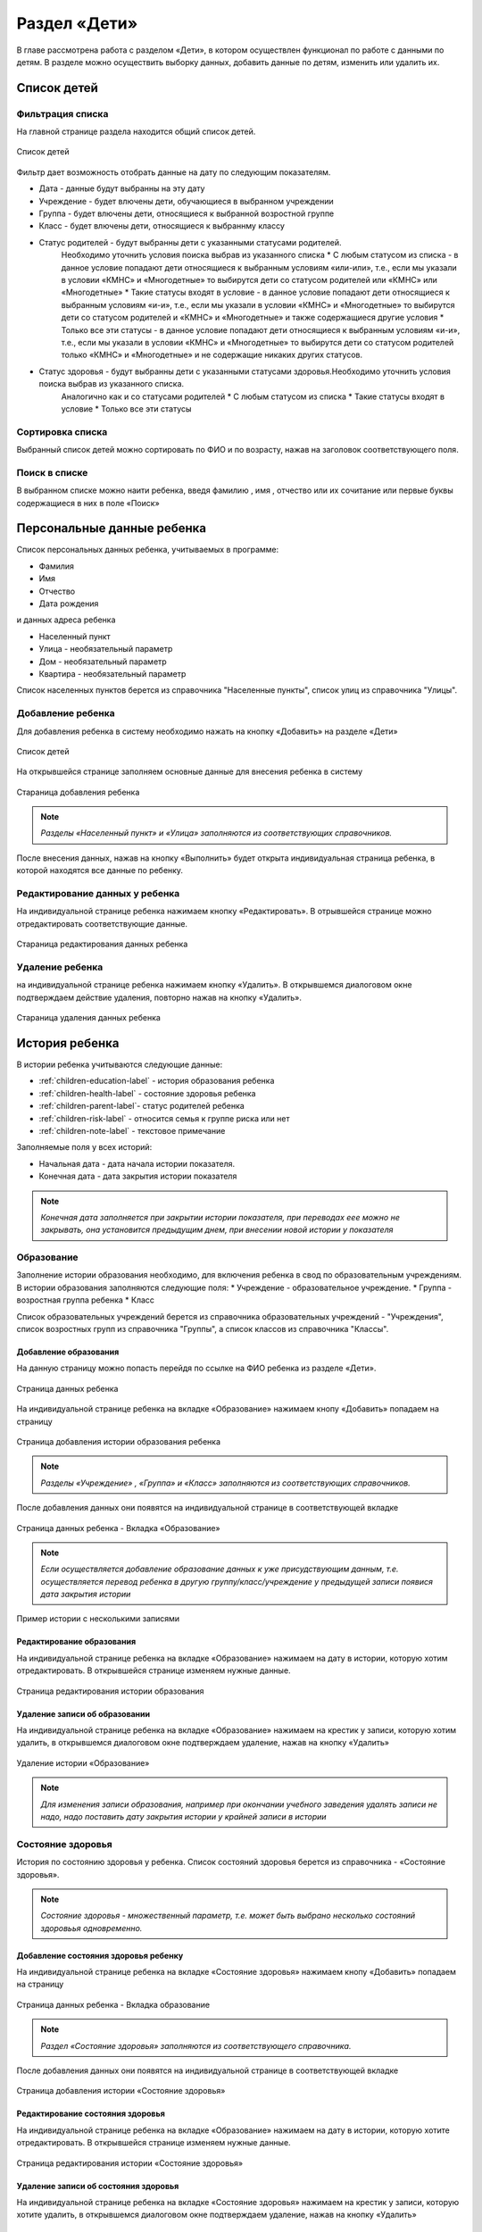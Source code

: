 .. _children-chapter:


Раздел «Дети»
=============
В главе рассмотрена работа с разделом «Дети», в котором осуществлен функционал по работе с данными по детям.
В разделе можно осуществить выборку данных, добавить данные по детям, изменить или удалить их.

Список детей
------------

Фильтрация списка
~~~~~~~~~~~~~~~~~

На главной странице раздела находится общий список детей.

.. figure:: _static/children_main.png
    :align: center
    :alt: Окно списка детей

    Список детей

Фильтр дает возможность отобрать данные на дату по следующим показателям.

* Дата - данные будут выбранны на эту дату
* Учреждение - будет влючены дети, обучающиеся в выбранном учреждении
* Группа - будет влючены дети, относящиеся к выбранной возростной группе
* Класс - будет влючены дети, относящиеся к выбраннму классу
* Статус родителей - будут выбранны дети с указанными статусами родителей.
    Необходимо уточнить условия поиска выбрав из указанного списка
    * С любым статусом из списка - в данное условие попадают дети относящиеся к выбранным условиям «или-или», т.е., если мы указали в условии «КМНС» и «Многодетные» то выбирутся дети со статусом родителей или «КМНС» или «Многодетные»
    * Такие статусы входят в условие - в данное условие попадают дети относящиеся к выбранным условиям «и-и», т.е., если мы указали в условии «КМНС» и «Многодетные» то выбирутся дети со статусом родителей и «КМНС» и «Многодетные» и также содержащиеся другие условия
    * Только все эти статусы - в данное условие попадают дети относящиеся к выбранным условиям «и-и», т.е., если мы указали в условии «КМНС» и «Многодетные» то выбирутся дети со статусом родителей только «КМНС» и «Многодетные» и не содержащие никаких других статусов.
* Статус здоровья - будут выбранны дети с указанными статусами здоровья.Необходимо уточнить условия поиска выбрав из указанного списка.
    Аналогично как и со статусами родителей
    * С любым статусом из списка
    * Такие статусы входят в условие
    * Только все эти статусы

Сортировка списка
~~~~~~~~~~~~~~~~~

Выбранный список детей можно сортировать по ФИО и по возрасту, нажав на заголовок соответствующего поля.

Поиск в списке
~~~~~~~~~~~~~~

В выбранном списке можно наити ребенка, введя фамилию , имя , отчество или их сочитание или первые буквы содержащиеся в них в поле «Поиск»

Персональные данные ребенка
---------------------------

Список персональных данных ребенка, учитываемых в программе:

* Фамилия
* Имя
* Отчество
* Дата рождения

и данных адреса ребенка

* Населенный пункт
* Улица - необязательный параметр
* Дом - необязательный параметр
* Квартира - необязательный параметр

Список населенных пунктов берется из справочника "Населенные пункты", список улиц из справочника "Улицы".

Добавление ребенка
~~~~~~~~~~~~~~~~~~

Для добавления ребенка в систему необходимо нажать на кнопку «Добавить» на разделе «Дети»

.. figure:: _static/children_main.png
    :align: center
    :alt: Страница списка детей

    Список детей

На открывшейся странице заполняем основные данные для внесения ребенка в систему

.. figure:: _static/children_add.png
    :align: center
    :alt: Стараница добавления ребенка

    Стараница добавления ребенка

.. note:: *Разделы «Населенный пункт» и «Улица» заполняются из соответствующих справочников.*

После внесения данных, нажав на кнопку «Выполнить» будет открыта индивидуальная страница ребенка, в которой находятся все данные по ребенку.

Редактирование данных у ребенка
~~~~~~~~~~~~~~~~~~~~~~~~~~~~~~~

На индивидуальной странице ребенка нажимаем кнопку «Редактировать».
В отрывшейся странице можно отредактировать соответствующие данные.

.. figure:: _static/children_edit.png
    :align: center
    :alt: Стараница редактирования данных ребенка

    Стараница редактирования данных ребенка

Удаление ребенка
~~~~~~~~~~~~~~~~
на индивидуальной странице ребенка нажимаем кнопку «Удалить».
В открывшемся диалоговом окне подтверждаем действие удаления, повторно нажав на кнопку «Удалить».

.. figure:: _static/children_delete.png
    :align: center
    :alt: Стараница удаления данных ребенка

    Стараница удаления данных ребенка

История ребенка
---------------

В истории ребенка учитываются следующие данные:

* :ref:`children-education-label` - история образования ребенка
* :ref:`children-health-label` - состояние здоровья ребенка
* :ref:`children-parent-label`- статус родителей ребенка
* :ref:`children-risk-label` - относится семья к группе риска или нет
* :ref:`children-note-label` - текстовое примечание

Заполняемые поля у всех историй:

* Начальная дата - дата начала истории показателя.
* Конечная дата - дата закрытия истории показателя

.. note:: *Конечная дата заполняется при закрытии истории показателя, при переводах еее можно не закрывать, она установится предыдущим днем, при внесении новой истории у показателя*

.. _children-education-label:

Образование
~~~~~~~~~~~

Заполнение истории образования необходимо, для включения ребенка в свод по образовательным учреждениям.
В истории образования заполняются следующие поля:
* Учреждение - образовательное учреждение.
* Группа - возростная группа ребенка
* Класс

Список образовательных учреждений берется из справочника образовательных учреждений - "Учреждения", список возростных групп из справочника "Группы", а список классов из справочника "Классы".

Добавление образования
""""""""""""""""""""""

На данную страницу можно попасть перейдя по ссылке на ФИО ребенка из разделе «Дети».

.. figure:: _static/children_detail.png
    :align: center
    :alt: Страница данных ребенка

    Страница данных ребенка

На индивидуальной странице ребенка на вкладке «Образование» нажимаем кнопу «Добавить» попадаем на страницу

.. figure:: _static/children_education_add.png
    :align: center
    :alt: Страница добавления истории образования ребенка

    Страница добавления истории образования ребенка

.. note:: *Разделы «Учреждение» , «Группа» и «Класс» заполняются из соответствующих справочников.*

После добавления данных они появятся на индивидуальной странице в соответствующей вкладке

.. figure:: _static/children_detail_education.png
    :align: center
    :alt: Страница данных ребенка - Вкладка «Образование»

    Страница данных ребенка - Вкладка «Образование»

.. note:: *Если осуществляется добавление образование данных к уже присудствующим данным, т.е. осуществляется перевод ребенка в другую группу/класс/учреждение у предыдущей записи появися дата закрытия истории*

.. figure:: _static/children_education_add_more.png
    :align: center
    :alt: Страница данных ребенка - Вкладка «Образование» - Несколько историй

    Пример истории с несколькими записями

Редактирование образования
""""""""""""""""""""""""""

На индивидуальной странице ребенка на вкладке «Образование» нажимаем на дату в истории, которую хотим отредактировать.
В открывшейся странице изменяем нужные данные.

.. figure:: _static/children_education_edit.png
    :align: center
    :alt: Страница редактирования истории образования

    Страница редактирования истории образования

Удаление записи об образовании
""""""""""""""""""""""""""""""

На индивидуальной странице ребенка на вкладке «Образование» нажимаем на крестик у записи, которую хотим удалить, в открывшемся диалоговом окне подтверждаем удаление, нажав на кнопку «Удалить»

.. figure:: _static/children_education_delete.png
    :align: center
    :alt: Удаление истории «Образование»

    Удаление истории «Образование»

.. note:: *Для изменения записи образования, например при окончании учебного заведения удалять записи не надо, надо поставить дату закрытия истории у крайней записи в истории*


.. _children-health-label:

Состояние здоровья
~~~~~~~~~~~~~~~~~~

История по состоянию здоровья у ребенка.
Список состояний здоровья берется из справочника - «Состояние здоровья».

.. note:: *Состояние здоровья - множественный параметр, т.е. может быть выбрано несколько состояний здоровьья одновременно.*

Добавление состояния здоровья ребенку
"""""""""""""""""""""""""""""""""""""

На индивидуальной странице ребенка на вкладке «Состояние здоровья» нажимаем кнопу «Добавить» попадаем на страницу

.. figure:: _static/children_detail_health.png
    :align: center
    :alt: Страница данных ребенка - Вкладка «Состояние здоровья»

    Страница данных ребенка - Вкладка образование

.. note:: *Раздел «Состояние здоровья» заполняются из соответствующего справочника.*

После добавления данных они появятся на индивидуальной странице в соответствующей вкладке

.. figure:: _static/children_health_add.png
    :align: center
    :alt: Страница добавления истории «Состояние здоровья»

    Страница добавления истории «Состояние здоровья»

Редактирование состояния здоровья
"""""""""""""""""""""""""""""""""

На индивидуальной странице ребенка на вкладке «Образование» нажимаем на дату в истории, которую хотите отредактировать.
В открывшейся странице изменяем нужные данные.

.. figure:: _static/children_health_edit.png
    :align: center
    :alt: Страница редактирования истории «Состояние здоровья»

    Страница редактирования истории «Состояние здоровья»

Удаление записи об состояния здоровья
"""""""""""""""""""""""""""""""""""""

На индивидуальной странице ребенка на вкладке «Состояние здоровья» нажимаем на крестик у записи, которую хотите удалить, в открывшемся диалоговом окне подтверждаем удаление, нажав на кнопку «Удалить»

.. figure:: _static/children_health_delete.png
    :align: center
    :alt: Удаление истории «Состояние здоровья»

    Удаление истории «Состояние здоровья»

.. note:: *Для изменения записи состояния здоровья, например при смене диагноза (его отмене) удалять запись не надо, надо поставить дату закрытия истории.*

.. _children-parent-label:

Статус родителей
~~~~~~~~~~~~~~~~

История статуса родителей у ребенка
Список статусов родителей берется из справочника - «Статусы родителей».

.. note:: *Статус родителей - множественный параметр, т.е. может быть выбрано несколько статусов одновременно.*

Добавление статуса родителей ребенку
""""""""""""""""""""""""""""""""""""

На индивидуальной странице ребенка на вкладке «Статус родителей» нажимаем кнопу «Добавить» попадаем на страницу

.. figure:: _static/children_detail_parent.png
    :align: center
    :alt: Страница данных ребенка - Вкладка «Статус родителей»

    Страница данных ребенка - Вкладка «Статус родителей»

.. note:: *Раздел «Статус родителей» заполняются из соответствующего справочника.*

После добавления данных они появятся на индивидуальной странице в соответствующей вкладке.

.. figure:: _static/children_parent_add.png
    :align: center
    :alt: Страница добавления истории «Статус родителей»

    Страница добавления истории «Статус родителей»

Редактирование статуса родителей
""""""""""""""""""""""""""""""""

На индивидуальной странице ребенка на вкладке «Статус родителей» нажимаем на дату в истории, которую хотите отредактировать.
В открывшейся странице изменяем нужные данные.

.. figure:: _static/children_parent_edit.png
    :align: center
    :alt: Страница редактирования истории «Статус родителей»

    Страница редактирования истории «Статус родителей»

Удаление записи о статусе родителей
"""""""""""""""""""""""""""""""""""

На индивидуальной странице ребенка на вкладке «Статус родителей» нажимаем на крестик у записи, которую хотите удалить, в открывшемся диалоговом окне подтверждаем удаление, нажав на кнопку «Удалить»

.. figure:: _static/children_parent_delete.png
    :align: center
    :alt: Удаление истории «Статус родителей»

    Удаление истории «Статус родителей»

.. _children-risk-label:

Группа риска
~~~~~~~~~~~~

История в которой отмечается, относится ребенок к группе риска или нет

Добавление в группу риска
"""""""""""""""""""""""""

На индивидуальной странице ребенка на вкладке «Группа риска» нажимаем кнопу «Добавить» попадаем на страницу

.. figure:: _static/children_detail_risk.png
    :align: center
    :alt: Страница данных ребенка - Вкладка «Группа риска»

    Страница данных ребенка - Вкладка «Группа риска»

После добавления данных они появятся на индивидуальной странице в соответствующей вкладке.

.. figure:: _static/children_risk_add.png
    :align: center
    :alt: Страница добавления истории «Группа риска»

    Страница добавления истории «Группа риска»

Редактирование группу риска у ребенка
"""""""""""""""""""""""""""""""""""""

На индивидуальной странице ребенка на вкладке «Группа риска» нажимаем на дату в истории, которую хотите отредактировать.
В открывшейся странице изменяем нужные данные.

.. figure:: _static/children_risk_edit.png
    :align: center
    :alt: Страница редактирования истории «Группа риска»

    Страница редактирования истории «Группа риска»

Удаление записи о группу риска
""""""""""""""""""""""""""""""

На индивидуальной странице ребенка на вкладке «Группа риска» нажимаем на крестик у записи, которую хотите удалить, в открывшемся диалоговом окне подтверждаем удаление, нажав на кнопку «Удалить»

.. figure:: _static/children_risk_delete.png
    :align: center
    :alt: Удаление истории «Группа риска»

    Удаление истории «Группа риска»

.. _children-note-label:

Примечание
~~~~~~~~~~

Текстовое поле  «Примечание» с историей.Хранит пользовательский текст - заметку.

Добавление примечания
"""""""""""""""""""""

На индивидуальной странице ребенка на вкладке «Примечание» нажимаем кнопу «Добавить» попадаем на страницу

.. figure:: _static/children_detail_note.png
    :align: center
    :alt: Страница данных ребенка - Вкладка «Примечание»

    Страница данных ребенка - Вкладка  «Примечание»

После добавления данных они появятся на индивидуальной странице в соответствующей вкладке.

.. figure:: _static/children_note_add.png
    :align: center
    :alt: Страница добавления истории «Примечание»

    Страница добавления истории «Примечание»

Редактирование примечания
"""""""""""""""""""""""""

На индивидуальной странице ребенка на вкладке «Примечание» нажимаем на дату в истории, которую хотите отредактировать.
В открывшейся странице изменяем нужные данные.

.. figure:: _static/children_note_edit.png
    :align: center
    :alt: Страница редактирования истории «Примечание»

    Страница редактирования истории «Примечание»

Удаление примечания
"""""""""""""""""""

На индивидуальной странице ребенка на вкладке «Примечание» нажимаем на крестик у записи, которую хотите удалить, в открывшемся диалоговом окне подтверждаем удаление, нажав на кнопку «Удалить»

.. figure:: _static/children_note_delete.png
    :align: center
    :alt: Удаление истории «Примечание»

    Удаление истории «Примечание»

